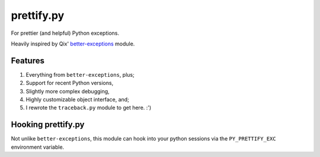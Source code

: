 prettify.py
===========

For prettier (and helpful) Python exceptions.

Heavily inspired by Qix' `better-exceptions <https://github.com/Qix-/better-exceptions/>`_ module.


Features
--------

#. Everything from ``better-exceptions``, plus;
#. Support for recent Python versions,
#. Slightly more complex debugging,
#. Highly customizable object interface, and;
#. I rewrote the ``traceback.py`` module to get here. :')


Hooking prettify.py
-------------------

Not unlike ``better-exceptions``, this module can hook into your python sessions via the ``PY_PRETTIFY_EXC`` environment variable.
